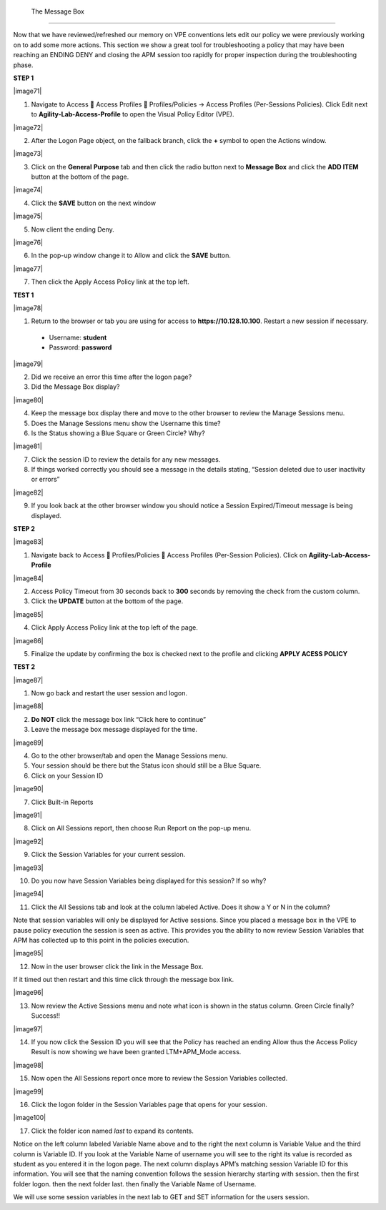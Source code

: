  The Message Box
=======================

Now that we have reviewed/refreshed our memory on VPE conventions lets
edit our policy we were previously working on to add some more actions.
This section we show a great tool for troubleshooting a policy that may
have been reaching an ENDING DENY and closing the APM session too
rapidly for proper inspection during the troubleshooting phase.

**STEP 1**

|image71|

1. Navigate to Access  Access Profiles  Profiles/Policies -> Access
   Profiles (Per-Sessions Policies). Click Edit next to
   **Agility-Lab-Access-Profile** to open the Visual Policy Editor
   (VPE).

|image72|

2. After the Logon Page object, on the fallback branch, click the **+**
   symbol to open the Actions window.

|image73|

3. Click on the **General** **Purpose** tab and then click the radio
   button next to **Message Box** and click the **ADD ITEM** button at
   the bottom of the page.

|image74|

4. Click the **SAVE** button on the next window

|image75|

5. Now client the ending Deny.

|image76|

6. In the pop-up window change it to Allow and click the **SAVE**
   button.

|image77|

7. Then click the Apply Access Policy link at the top left.

**TEST 1**

|image78|

1. Return to the browser or tab you are using for access to
   **https://10.128.10.100**. Restart a new session if necessary.

  -  Username: **student**

  -  Password: **password**

|image79|

2. Did we receive an error this time after the logon page?

3. Did the Message Box display?

|image80|

4. Keep the message box display there and move to the other browser to
   review the Manage Sessions menu.

5. Does the Manage Sessions menu show the Username this time?

6. Is the Status showing a Blue Square or Green Circle? Why?

|image81|

7. Click the session ID to review the details for any new messages.

8. If things worked correctly you should see a message in the details
   stating, “Session deleted due to user inactivity or errors”

|image82|

9. If you look back at the other browser window you should notice a
   Session Expired/Timeout message is being displayed.

**STEP 2**

|image83|

1. Navigate back to Access  Profiles/Policies  Access Profiles
   (Per-Session Policies). Click on **Agility-Lab-Access-Profile**

|image84|

2. Access Policy Timeout from 30 seconds back to **300** seconds by
   removing the check from the custom column.

3. Click the **UPDATE** button at the bottom of the page.

|image85|

4. Click Apply Access Policy link at the top left of the page.

|image86|

5. Finalize the update by confirming the box is checked next to the
   profile and clicking **APPLY ACESS POLICY**

**TEST 2**

|image87|

1. Now go back and restart the user session and logon.

|image88|

2. **Do NOT** click the message box link “Click here to continue”

3. Leave the message box message displayed for the time.

|image89|

4. Go to the other browser/tab and open the Manage Sessions menu.

5. Your session should be there but the Status icon should still be a Blue Square.

6. Click on your Session ID

|image90|

7. Click Built-in Reports

|image91|

8. Click on All Sessions report, then choose Run Report on the pop-up menu.

|image92|

9. Click the Session Variables for your current session.

|image93|

10. Do you now have Session Variables being displayed for this session? If so why?

|image94|

11. Click the All Sessions tab and look at the column labeled Active. Does it show a Y or N in the column?

Note that session variables will only be displayed for Active sessions.
Since you placed a message box in the VPE to pause policy execution the
session is seen as active. This provides you the ability to now review
Session Variables that APM has collected up to this point in the
policies execution.

|image95|

12. Now in the user browser click the link in the Message Box.

If it timed out then restart and this time click through the message box
link.

|image96|

13. Now review the Active Sessions menu and note what icon is shown in the status column. Green Circle finally? Success!!

|image97|

14. If you now click the Session ID you will see that the Policy has reached an ending Allow thus the Access Policy Result is now showing we have been granted LTM+APM\_Mode access.

|image98|

15. Now open the All Sessions report once more to review the Session Variables collected.

|image99|

16. Click the logon folder in the Session Variables page that opens for your session.

|image100|

17. Click the folder icon named *last* to expand its contents.

Notice on the left column labeled Variable Name above and to the right
the next column is Variable Value and the third column is Variable ID.
If you look at the Variable Name of username you will see to the right
its value is recorded as student as you entered it in the logon page.
The next column displays APM’s matching session Variable ID for this
information. You will see that the naming convention follows the session
hierarchy starting with session. then the first folder logon. then the
next folder last. then finally the Variable Name of Username.

We will use some session variables in the next lab to GET and SET
information for the users session.
